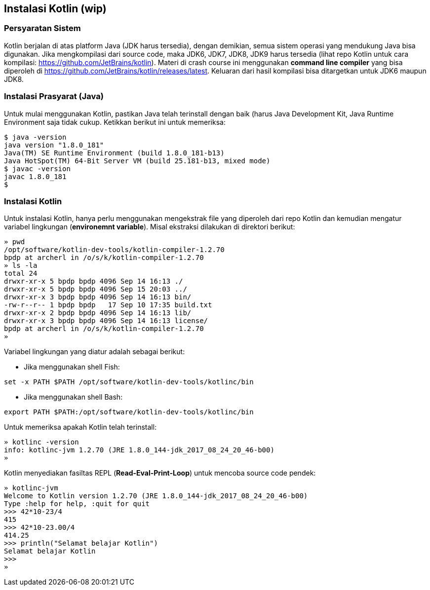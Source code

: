 == Instalasi Kotlin (wip)

=== Persyaratan Sistem

Kotlin berjalan di atas platform Java (JDK harus tersedia), dengan demikian, semua sistem operasi yang mendukung Java bisa digunakan. Jika mengkompilasi dari source code, maka JDK6, JDK7, JDK8, JDK9 harus tersedia (lihat repo Kotlin untuk cara kompilasi: https://github.com/JetBrains/kotlin). Materi di crash course ini menggunakan *command line compiler* yang bisa diperoleh di https://github.com/JetBrains/kotlin/releases/latest. Keluaran dari hasil kompilasi bisa ditargetkan untuk JDK6 maupun JDK8.

=== Instalasi Prasyarat (Java)

Untuk mulai menggunakan Kotlin, pastikan Java telah terinstall dengan baik (harus Java Development Kit, Java Runtime Environment saja tidak cukup. Ketikkan berikut ini untuk memeriksa:

[,shell]
----
$ java -version
java version "1.8.0_181"
Java(TM) SE Runtime Environment (build 1.8.0_181-b13)
Java HotSpot(TM) 64-Bit Server VM (build 25.181-b13, mixed mode)
$ javac -version
javac 1.8.0_181
$
----

=== Instalasi Kotlin

Untuk instalasi Kotlin, hanya perlu menggunakan mengekstrak file yang diperoleh dari repo Kotlin dan kemudian mengatur variabel lingkungan (*environemnt variable*). Misal ekstraksi dilakukan di direktori berikut:

[,shell]
----
» pwd
/opt/software/kotlin-dev-tools/kotlin-compiler-1.2.70
bpdp at archerl in /o/s/k/kotlin-compiler-1.2.70
» ls -la
total 24
drwxr-xr-x 5 bpdp bpdp 4096 Sep 14 16:13 ./
drwxr-xr-x 5 bpdp bpdp 4096 Sep 15 20:03 ../
drwxr-xr-x 3 bpdp bpdp 4096 Sep 14 16:13 bin/
-rw-r--r-- 1 bpdp bpdp   17 Sep 10 17:35 build.txt
drwxr-xr-x 2 bpdp bpdp 4096 Sep 14 16:13 lib/
drwxr-xr-x 3 bpdp bpdp 4096 Sep 14 16:13 license/
bpdp at archerl in /o/s/k/kotlin-compiler-1.2.70
»
----

Variabel lingkungan yang diatur adalah sebagai berikut:

* Jika menggunakan shell Fish:

```bash
set -x PATH $PATH /opt/software/kotlin-dev-tools/kotlinc/bin
```

* Jika menggunakan shell Bash:

[,shell]
----
export PATH $PATH:/opt/software/kotlin-dev-tools/kotlinc/bin
----

Untuk memeriksa apakah Kotlin telah terinstall:

[,shell]
----
» kotlinc -version
info: kotlinc-jvm 1.2.70 (JRE 1.8.0_144-jdk_2017_08_24_20_46-b00)
» 
----

Kotlin menyediakan fasiltas REPL (*Read-Eval-Print-Loop*) untuk mencoba source code pendek:

[,shell]
----
» kotlinc-jvm
Welcome to Kotlin version 1.2.70 (JRE 1.8.0_144-jdk_2017_08_24_20_46-b00)
Type :help for help, :quit for quit
>>> 42*10-23/4
415
>>> 42*10-23.00/4
414.25
>>> println("Selamat belajar Kotlin")
Selamat belajar Kotlin
>>> 
»
----
